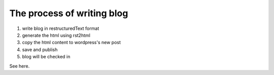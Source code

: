 The process of writing blog
===============================

1. write blog in restructuredText format
2. generate the html using rst2html
3. copy the html content to wordpress's new post
4. save and publish
5. blog will be checked in

See here.
